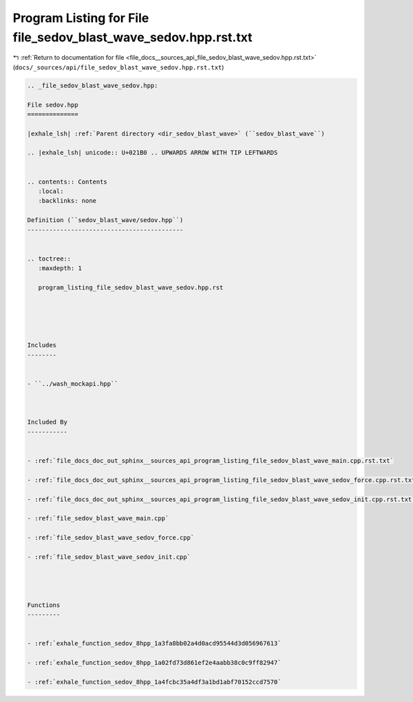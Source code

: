 
.. _program_listing_file_docs__sources_api_file_sedov_blast_wave_sedov.hpp.rst.txt:

Program Listing for File file_sedov_blast_wave_sedov.hpp.rst.txt
================================================================

|exhale_lsh| :ref:`Return to documentation for file <file_docs__sources_api_file_sedov_blast_wave_sedov.hpp.rst.txt>` (``docs/_sources/api/file_sedov_blast_wave_sedov.hpp.rst.txt``)

.. |exhale_lsh| unicode:: U+021B0 .. UPWARDS ARROW WITH TIP LEFTWARDS

.. code-block:: cpp

   
   .. _file_sedov_blast_wave_sedov.hpp:
   
   File sedov.hpp
   ==============
   
   |exhale_lsh| :ref:`Parent directory <dir_sedov_blast_wave>` (``sedov_blast_wave``)
   
   .. |exhale_lsh| unicode:: U+021B0 .. UPWARDS ARROW WITH TIP LEFTWARDS
   
   
   .. contents:: Contents
      :local:
      :backlinks: none
   
   Definition (``sedov_blast_wave/sedov.hpp``)
   -------------------------------------------
   
   
   .. toctree::
      :maxdepth: 1
   
      program_listing_file_sedov_blast_wave_sedov.hpp.rst
   
   
   
   
   
   Includes
   --------
   
   
   - ``../wash_mockapi.hpp``
   
   
   
   Included By
   -----------
   
   
   - :ref:`file_docs_doc_out_sphinx__sources_api_program_listing_file_sedov_blast_wave_main.cpp.rst.txt`
   
   - :ref:`file_docs_doc_out_sphinx__sources_api_program_listing_file_sedov_blast_wave_sedov_force.cpp.rst.txt`
   
   - :ref:`file_docs_doc_out_sphinx__sources_api_program_listing_file_sedov_blast_wave_sedov_init.cpp.rst.txt`
   
   - :ref:`file_sedov_blast_wave_main.cpp`
   
   - :ref:`file_sedov_blast_wave_sedov_force.cpp`
   
   - :ref:`file_sedov_blast_wave_sedov_init.cpp`
   
   
   
   
   Functions
   ---------
   
   
   - :ref:`exhale_function_sedov_8hpp_1a3fa8bb02a4d0acd95544d3d056967613`
   
   - :ref:`exhale_function_sedov_8hpp_1a02fd73d861ef2e4aabb38c0c9ff82947`
   
   - :ref:`exhale_function_sedov_8hpp_1a4fcbc35a4df3a1bd1abf70152ccd7570`
   
